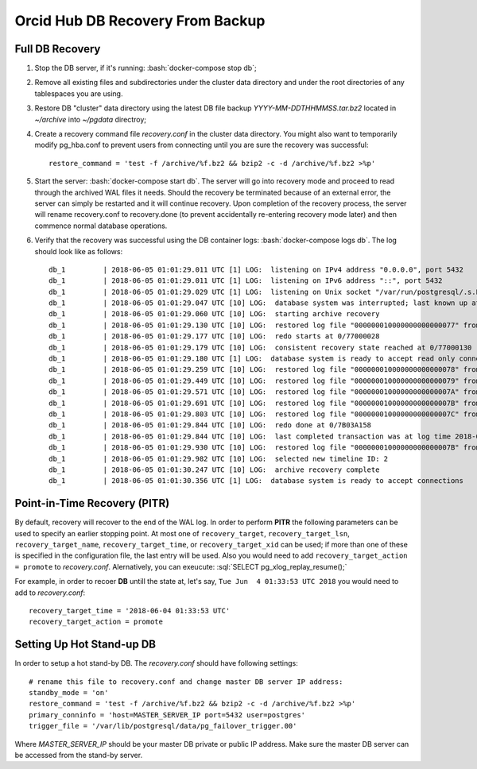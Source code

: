 #################################
Orcid Hub DB Recovery From Backup
#################################


.. role:: bash(code)
   :language: bash


.. role:: sql(code)
   :language: sql


Full DB Recovery
****************

#. Stop the DB server, if it's running: :bash:`docker-compose stop db`;

#. Remove all existing files and subdirectories under the cluster data directory and under the root directories of any tablespaces you are using.

#. Restore DB "cluster" data directory using the latest DB file backup `YYYY-MM-DDTHHMMSS.tar.bz2` located in `~/archive` into `~/pgdata` directroy;

#. Create a recovery command file `recovery.conf` in the cluster data directory. You might also want to temporarily modify pg_hba.conf to prevent users from connecting until you are sure the recovery was successful::

    restore_command = 'test -f /archive/%f.bz2 && bzip2 -c -d /archive/%f.bz2 >%p'

#. Start the server: :bash:`docker-compose start db`. The server will go into recovery mode and proceed to read through the archived WAL files it needs. Should the recovery be terminated because of an external error, the server can simply be restarted and it will continue recovery. Upon completion of the recovery process, the server will rename recovery.conf to recovery.done (to prevent accidentally re-entering recovery mode later) and then commence normal database operations.

#. Verify that the recovery was successful using the DB container logs: :bash:`docker-compose logs db`. The log should look like as follows::

    db_1         | 2018-06-05 01:01:29.011 UTC [1] LOG:  listening on IPv4 address "0.0.0.0", port 5432
    db_1         | 2018-06-05 01:01:29.011 UTC [1] LOG:  listening on IPv6 address "::", port 5432
    db_1         | 2018-06-05 01:01:29.029 UTC [1] LOG:  listening on Unix socket "/var/run/postgresql/.s.PGSQL.5432"
    db_1         | 2018-06-05 01:01:29.047 UTC [10] LOG:  database system was interrupted; last known up at 2018-06-04 14:00:13 UTC
    db_1         | 2018-06-05 01:01:29.060 UTC [10] LOG:  starting archive recovery
    db_1         | 2018-06-05 01:01:29.130 UTC [10] LOG:  restored log file "000000010000000000000077" from archive
    db_1         | 2018-06-05 01:01:29.177 UTC [10] LOG:  redo starts at 0/77000028
    db_1         | 2018-06-05 01:01:29.179 UTC [10] LOG:  consistent recovery state reached at 0/77000130
    db_1         | 2018-06-05 01:01:29.180 UTC [1] LOG:  database system is ready to accept read only connections
    db_1         | 2018-06-05 01:01:29.259 UTC [10] LOG:  restored log file "000000010000000000000078" from archive
    db_1         | 2018-06-05 01:01:29.449 UTC [10] LOG:  restored log file "000000010000000000000079" from archive
    db_1         | 2018-06-05 01:01:29.571 UTC [10] LOG:  restored log file "00000001000000000000007A" from archive
    db_1         | 2018-06-05 01:01:29.691 UTC [10] LOG:  restored log file "00000001000000000000007B" from archive
    db_1         | 2018-06-05 01:01:29.803 UTC [10] LOG:  restored log file "00000001000000000000007C" from archive
    db_1         | 2018-06-05 01:01:29.844 UTC [10] LOG:  redo done at 0/7B03A158
    db_1         | 2018-06-05 01:01:29.844 UTC [10] LOG:  last completed transaction was at log time 2018-06-05 00:59:41.700382+00
    db_1         | 2018-06-05 01:01:29.930 UTC [10] LOG:  restored log file "00000001000000000000007B" from archive
    db_1         | 2018-06-05 01:01:29.982 UTC [10] LOG:  selected new timeline ID: 2
    db_1         | 2018-06-05 01:01:30.247 UTC [10] LOG:  archive recovery complete
    db_1         | 2018-06-05 01:01:30.356 UTC [1] LOG:  database system is ready to accept connections


Point-in-Time Recovery (PITR)
*****************************

By default, recovery will recover to the end of the WAL log. In order to perform **PITR** the following parameters can be used to specify an earlier stopping point. At most one of ``recovery_target``, ``recovery_target_lsn``, ``recovery_target_name``, ``recovery_target_time``, or ``recovery_target_xid`` can be used; if more than one of these is specified in the configuration file, the last entry will be used. Also you would need to add ``recovery_target_action = promote`` to `recovery.conf`. Alernatively, you can exeucute: :sql:`SELECT pg_xlog_replay_resume();`

For example, in order to recoer **DB** untill the state at, let's say, ``Tue Jun  4 01:33:53 UTC 2018`` you would need to add to `recovery.conf`::

 recovery_target_time = '2018-06-04 01:33:53 UTC'
 recovery_target_action = promote

Setting Up Hot Stand-up DB
**************************

In order to setup a hot stand-by DB. The `recovery.conf` should have following settings::

 # rename this file to recovery.conf and change master DB server IP address:
 standby_mode = 'on'
 restore_command = 'test -f /archive/%f.bz2 && bzip2 -c -d /archive/%f.bz2 >%p'
 primary_conninfo = 'host=MASTER_SERVER_IP port=5432 user=postgres'
 trigger_file = '/var/lib/postgresql/data/pg_failover_trigger.00'


Where *MASTER_SERVER_IP* should be your master DB private or public IP address. Make sure the master DB server can be accessed from the stand-by server.

